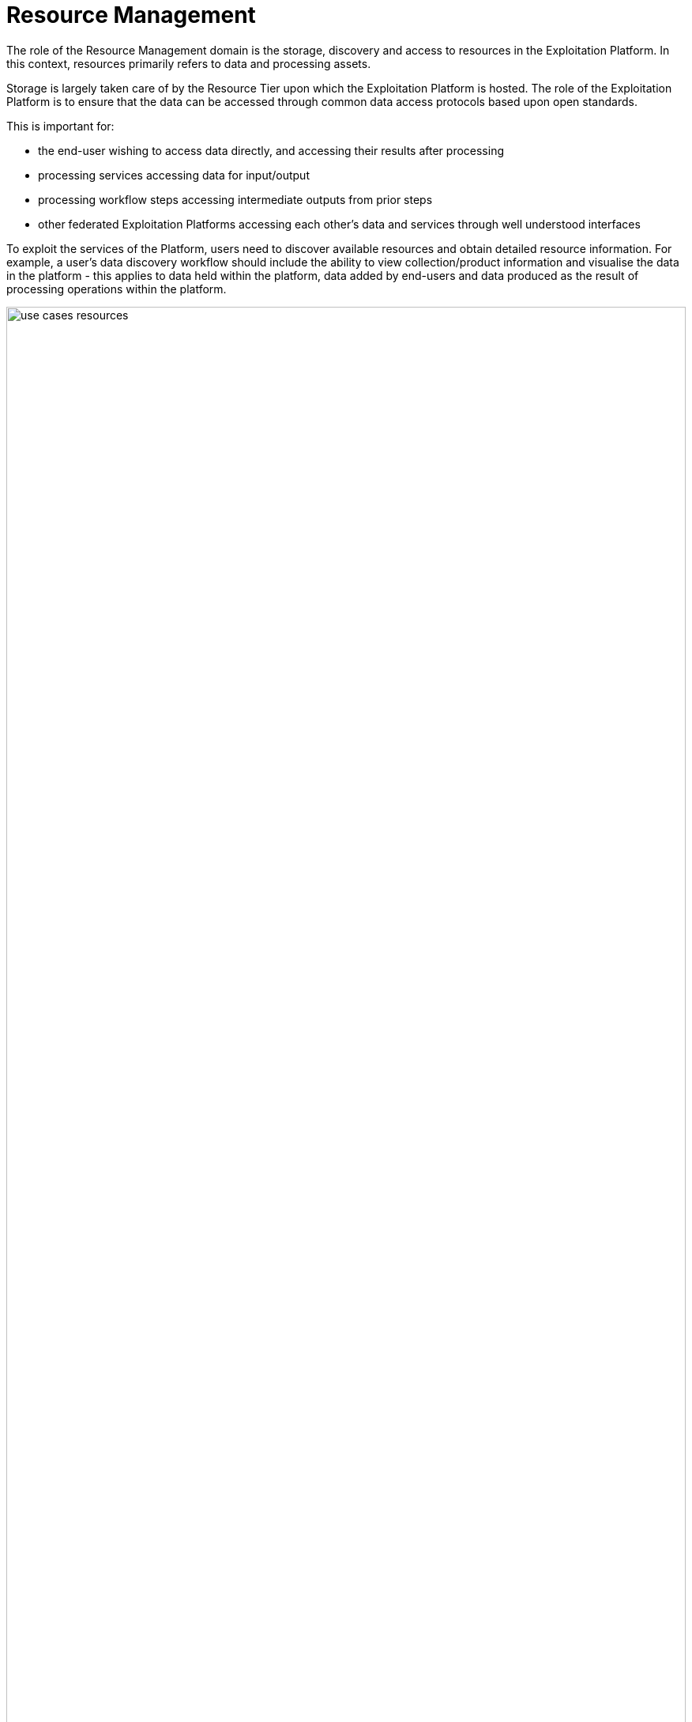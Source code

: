 [[mainResourceManagement,Resource Management]]
= Resource Management

The role of the Resource Management domain is the storage, discovery and access to resources in the Exploitation Platform. In this context, resources primarily refers to data and processing assets.

Storage is largely taken care of by the Resource Tier upon which the Exploitation Platform is hosted. The role of the Exploitation Platform is to ensure that the data can be accessed through common data access protocols based upon open standards.

This is important for:

* the end-user wishing to access data directly, and accessing their results after processing
* processing services accessing data for input/output
* processing workflow steps accessing intermediate outputs from prior steps
* other federated Exploitation Platforms accessing each other’s data and services through well understood interfaces

To exploit the services of the Platform, users need to discover available resources and obtain detailed resource information. For example, a user's data discovery workflow should include the ability to view collection/product information and visualise the data in the platform - this applies to data held within the platform, data added by end-users and data produced as the result of processing operations within the platform.

[#img_resourceUseCase,reftext='{figure-caption} {counter:figure-num}']
.Resource Management Use Case
image::use-cases-resources.png[width=100%,pdfwidth=100%,align="center"]

Processing services and applications are also platform resources that are stored in artefact repositories and must be discoverable by users, including the information required by users to exploit the service. It is assumed that users will store their software artefacts in external public repositories such as DockerHub, GitHub, etc. In the future, it may be necessary for an Exploitation Platform to provide such repository services to its users. Discovery of processing services and applications is met though the provision of an <<mainAppCatalogue, Application Catalogue>>.

The inventory and presentation of resources to users must be organised in such a way as to facilitate the discovery and usage of resources in other federated Exploitation Platforms. For example, users must be able to discover data and services in other EPs in order to construct and execute workflows that span multiple federated EPs. *Thus a Resource Catalogue provides the inventory of data, processing services, applications in such a way as to create a Marketplace for resource discovery, and provide a launchpad for their use within the exploitation platform*.

Access to resources must be controlled according to the privileges afforded to the logged in user, and appropriate hooks must be established into the EPs accounting and billing subsystems. Thus, the Resource Management services must be implemented according to the approach defined by User Management for authorization, accounting and billing.

In addition to the resource holding of the underlying resource tier, the EP maintains a User Workspace in which each user is able to maintain specific data/services of interest to them, and also provides a place to hold results of processing operations. The User Workspace should be provided as a building block of the system that provides this personal inventory. Moreover, the concept can be extended to define Group Workspaces to create a place for sharing and collaboration.

A Data Ingestion component abstracts the interface to the underlying Resource Tier storage, ensures that incoming data is formatted in accordance with defined standards, is supported by appropriate metadata and directed towards the appropriate dataset collection.

The main components comprising the Resource Management domain are illustrated in <<img_resourceOverview>>:

* Resource Catalogue
* Data Access Services
* Data Access Gateway
* Data Access Library
* Data Ingestion
* Workspace

[#img_resourceOverview,reftext='{figure-caption} {counter:figure-num}']
.Resource Management Overview
image::resource-overview.png[width=85%,pdfwidth=85%,align="center"]

To some degree, the role of these components is to provide an integration of the Exploitation Platform to the Resource Tier, by providing public services that bridge to the underlying data supply.


[[mainResourceCatalogue,Resource Catalogue]]
== Resource Catalogue

The Catalogue provides the user the capability to discover resources, (including data/products/services/applications), by browse/search, and to obtain details on specific resources discovered. Resources of different type can be catalogued and delivered through the same service architecture and catalogue service interfaces - provided as a consolidated catalogue service, or through discrete services for each resource type. In each case the catalogue provides an inventory of resources that can be presented as a _Marketplace_ for users to discover and browse.

Perhaps the most challenging aspect of this is that the Catalogues for both Data and Processing-Services must facilitate the proper construction of processing tasks, to ensure there is a correct match of the data types expected as input to the processing. This extends into the construction of workflows where the data types output by a processing task must match the supported inputs of the next task in the chain. The Catalogue must have a rich and consistent metadata model for both Data and Processing-Services in order to achieve these goals.

[[mainOpenSearch,Open Search]]
=== CEOS OpenSearch Best Practise

The Common Architecture advocates standardisation on the use of OpenSearch based-upon the CEOS OpenSearch Best Practise <<CEOS-OS-BP>> which provides a blueprint for catalogue search and discovery. Within this context, the following OGC extensions and recommendations are applicable:

* OpenSearch GEO: OpenSearch Geo and Time Extensions <<OS-GEO-TIME>>
* OpenSearch EO: OGC OpenSearch Extension for Earth Observation <<OS-EO>>

In addition, the possibility to use the JSON-LD processing model might be considered (further analysis required) through application of:

* OGC EO Dataset Metadata GeoJSON(-LD) Encoding Standard <<GEOJSON-LD>>
* OGC OpenSearch-EO GeoJSON(-LD) Response Encoding Standard <<GEOJSON-LD-RESP>>

[[mainAppCatalogue,Application Catalogue]]
=== Application Catalogue

Processing services are published in an Application Catalogue that acts as a Marketplace and facilitates their discovery. Via the Marketplace users have a single point of access to all processing services that are published across the federated system. In order to invoke processing services and workflows, users must specify the data inputs and parameterisation. The metadata for each application record describes what data an application can be applied to, and how it can be chained in a workflow.

The Application Catalogue is the subject of the current OGC Testbed-15 EOPAD Thread, through which the Data Model and catalogue Service Interface are being explored. Thus, in addition to the best practise identified above, the outcomes of the TB15 EOPAD thread should be taken into consideration:

* *OGC 17-084 (GeoJSON(-LD) metadata encoding for EO collections) <<GEOJSON-LD>>* +
Explore the capabilities of OGC 17-084 to encode application metadata

* *OGC 17-047 (OGC OpenSearch-EO GeoJSON(-LD) Response Encoding Standard) <<GEOJSON-LD-RESP>>* +
Explore the capabilities of OGC 17-047 to encode OpenSearch responses in GeoJSON(-LD)
Use of multi-step discovery and faceted search

* *Registration* +
Explore transactional extension to OGC-CSW for application registration.

It is anticipated that the outcome of the OGC Testbed-15 (EOPAD) will further inform the design of the Application Catalogue.

[[mainDataCatalogue,Data Catalogue]]
=== Data Catalogue

The Catalogue provides the user the capability to discover data/products by browse/search, and to obtain details on specific data/products discovered. The Marketplace concept can be extended to embrace the discovery and access to data.

==== Metadata Organisation

The data is organised into Collections, typically representing a dataset. Each collection is composed of multiple granules as files. The catalogue metadata follows a similar organisation and allows the user to discover the data in natural sympathy with this data organisation. Hence, the metadata is presented at the following levels:

Browse Metadata (collection)::
Browse metadata is defined at the collection/dataset level. It typically uses ISO19115 records to describe the high-level collection information, such as title, description, spatial/temporal coverage, list of variables available, access rights, T&Cs, etc. +
(For collections, the spatial coverage is often full-earth).

Discovery Metadata (product)::
Discovery metadata is defined for each granule (file) comprising the collection. This typically includes information such as file-type(s), spatial/temporal coverage, variable, data access (download) method(s). Much of this information can be obtained from the headers of the individual files – depending on file-type. Thus, the Discovery metadata can in-part be populated automatically from the underlying files.

Archive Metadata (file)::
Archive metadata refers to the information that is available in the file header. As described above this can be extracted and published into the Discovery metadata of the catalogue.

==== Example Usage with OpenSearch

This metadata model can be exploited, for example, using OpenSearch:

* Initial search is made at the collection level to discover collections/dataset of interest.
* Subsequent OpenSearch requests can then be made to drill-down into a specific collection to discover and obtain details regarding the granules.
* Once discovered, the granules can then be exploited by the user, for example as input to a processing request, or downloaded.
* Facets can be applied to both the Browse and Discovery metadata, to supported facetted search at both levels.

==== Data Access
There is a direct link between the way the data is described in the Catalogue and how it is accessed by the consumers of the data. This links to the Data Access Services (e.g. WMS. WCS, WFS, etc.) provided by the EP, and the way in which the access links are encoded into the Catalogue. These links must be usable by the data consumers which could be processing services, or users downloading the data.

Hence the contents of the Catalogue reflects the data services offered by the platform, including the underlying resource tier services. Each data Collection is presented in the Catalogue as accessible through one or more data access services, as applicable to the specific data. The Catalogue must present the data access URLs in such a way that the URL resolves correctly to the underlying data via the providing data access service.

==== Catalogue Composition/Aggregation

The Exploitation Platform is designed to be hosted in a compute environment that is close to the data of interest. This means that the typical deployment is made to the likes of DIAS, Public Cloud (such as AWS), or National Research Infrastructure (such as CEDA/JASMIN) – that provide the Resources-tier/infrastructure upon which the EP relies. The Resources-tier provides virtual ICT-infrastructure and data. It is common that the Resources-tier provides their own Catalogue to support the data hosted within.

In order to ensure a coherent link between data discovery and access, the Exploitation Platform provides its own Catalogue that presents the data holding to be accessed through the available data access services. In doing so it must aggregate the catalogue records of the underlying resource tier, the records of other 'federated' platforms, and the value-added data that is contributed through the actions of users on the EP. Thus the EP provides a Catalogue that is tailored to its service offering to ensure a consistent data access interface that can be relied upon by other EP services, in particular by the executing user analysis functions running within the Processing & Chaining context.

[#img_catalogueAggregation,reftext='{figure-caption} {counter:figure-num}']
.Catalogue Aggregation
image::catalogue-aggregation.png[width=100%,pdfwidth=100%,align="center"]

We wish the exploitation platform to expose a public catalogue that provides both the Browse (collection) and Discovery (product) views:

* In the case where the Resource-tier provides these in a way that is conformant with the architecture then these can be relied upon directly for the exploitation platform
* In the case where the Resource-tier provides only a suitable Product catalogue, then the Collection catalogue must be provided by the EP, with the granule queries being directed to the back-end catalogue. Alternatively, this could be achieved by harvesting the Resource-tier product catalogue into the EP catalogue.
* Alternatively, the EP may provide a Catalogue-shim to ensure that an existing Resource-tier catalogue conforms to the interface demands of the open architecture
* Otherwise, the EP must provide all catalogue aspects.

The important point is to ensure that the EP presents interfaces that conform to its defined open standards, and is able to take measures to ensure this is the case. From the perspective of the user of the Exploitation Platform a single Data Catalogue end-point is most desirable. The EP web interface can present a consolidated user view in the case of multiple catalogue end-points. A similar consolidation approach can be applied by the EP programmatic API, which can present a single end-point on behalf of the back-end data catalogues.

=== Federated Discovery

In order that a user is able to discover data/services of interest in a federated network of Exploitation Platforms, an approach to Catalogue federation must be established between collaborating platforms.

[#img_catalogueFederation,reftext='{figure-caption} {counter:figure-num}']
.Catalogue Federation
image::catalogue-federation.png[width=70%,pdfwidth=70%,align="center"]

As illustrated in <<img_catalogueFederation>> there are a number of possible approaches:

* Gateway – A central proxy
* Centralised – Central mirror
* Distributed - Catalogues mirror each other

Further analysis is required to understand these options, their applicability and impact on the Common Architecture.

== Data Access Services

The Exploitation Platform provides access to data through public services based upon Open Standards, for the consumption by end-users and other federated platforms.

The primary services provided by an Exploitation Platform should include:

* OGC Web Map Service (WMS)
* OGC Web Map Tile Service (WMTS)
* OGC Web Feature Service (WFS)
* OGC Web Coverage Service (WCS)
* OGC Web Coverage Processing Service (WCPS)
* Services provided by Resource Tier:
** AWS S3 Object Store
** Swift Object Store (OpenStack)

Other services that may also be considered include:

* WebDAV
* FTP
* CDMI

Integration of these data access services with the data-layer of the hosting Resource Tier relies upon the Data Access Gateway providing an infrastructure agnostic interface for accessing the underlying data holding.

[[mainDataAccessGateway,Data Access Gateway]]
== Data Access Gateway

The EO datasets are stored according to the underlying storage technology of the infrastructure Resource Tier. The storage interface presented is not under the control of the Exploitation Platform.

The role of the Data Access Gateway is to provide an abstraction layer on top of the underlying storage to present a well-defined storage interface to the other components of the Exploitation Platform.

The main EP components that require data access are:

* Processing services and applications: stage-in/out of data/results
* Platform Data Access Services (WMS,WCS,etc.): access to datasets
* Ingestion: storage of ingested data

In the EP system design, these services are designed to be deployed as containers through Kubernetes. This presents the possibility that some aspects of the Data Access Gateway can be met by the facilities offered by Kubernetes volumes. Access to underlying data is provided through volumes that are mounted into the container. Kubernetes volumes have native support for a number of common storage technologies (such as AWS EBS, Cinder), however these tend to be block rather than object storage.

The Gateway must provide a data bridge between the EP components and the Resource Tier. It fills the gap in the data access capabilities of a given a given service/application, and provides a common data access interface that such components can target in their implementation. We might regard the lowest-common-denominator for data access to be a combination of:

* Local filesystem access
* AWS S3 Object Store

Through docker/kubernetes we can use mounted 'volumes' to present data through a local filesystem interface.
Through s3fs-fuse we can establish local filesystem mount points to S3 object stores.
The Processing Framework makes use of these capabilities to ensure that data is presented to processing services/applications in a form that they can consume.

Thus, the Data Access Gateway presents an S3 interface as an internal data access abstraction, whilst implementing the data access interface to the infrastructure Resource Tier storage.

[[mainDataAccessLib,Data Access Library]]
== Data Access Library (DAL)

In addition to the Data Access Gateway, which operates as an internal service, the Data Access Library (DAL) is provided specifically as a point of integration for processing services and applications. The Data Access Library provides an abstraction of the interface to the data, with bindings for common languages (including python. R, Javascript) and presents a standard programmatic semantic for accessing the data from within the processing service codebase.

*_The Data Access Library can be seen as a subset of the facilities offered by the <<mainClientLibrary>>._*

The Data Access Library can provide an abstraction at two levels:

Protocol abstraction::
Standard programmatic semantics are provided for accessing the data (i.e. CRUD operations on data granules), that is agnostic of the underlying platform storage data access protocols. This is a lower level interface that should be applicable to all use cases.

Data Model abstraction::
A common object model is defined with programmatic semantics, which provides a higher-level abstraction of the data that hides the details of the underlying storage, files and file-formats. The abstraction accesses and parses the underlying data to present data structure representations within the language bindings. Such an object model would likely be applicable to some, but not all, use cases. In cases where this approach is not applicable, then protocol abstraction provides the fall-back option.

Thus, processing services and applications can be implemented in a ‘portable’ way that is agnostic to the platform resource-tier storage technology.

Specific implementations of the DAL can be made to abstract the data access layer for a given Exploitation Platform. The library offered to the processing service at runtime must implement the specific data access interface to the resource-tier storage. Hence, the library should not be ‘hard-coded’ into the processor application package (Docker image). The Processing Framework must support the ability to 'plugin' an alternative (platform-specific) implementation of the DAL dynamically at processor execution time. It may be possible to develop a 'generic' Data Access Library by implementation against the standard (internal) interface provided by the Data Access Gateway. In this case, the platform-specifics regarding data access are borne entirely by the Data Access Gateway.

*See also section <<procServiceDataAccess>> which provides a discussion of data access approaches for processing services and the stage-in/out of data.*

== Data Ingestion

Data Ingestion presents a standard interface to the EP components, whilst transparently interfacing with the infrastructure Resource Tier.

During data ingestion the following steps may be performed:

* Authorization check
* Quota check
* Metadata extraction
* Preview generation
* Format conversion
* Storage PUT
* Catalogue PUT
* Trigger notifications

Ingestion raises notifications for the following events:

•	Raise indicators to users (visual, emails, etc.)
•	Trigger systematic actions in other EP services (e.g. systematic processing)

[[mainWorkspace]]
== Workspace

The Workspace provides a service to users through which they can organise data/processing-services that are of current interest to them, they are currently working on, and to organise results of processing executed, Research Objects, etc.

This concept can be extended to create a Group Workspace for sharing and collaboration.

It may be possible to model the Workspace as a Catalogue, in which the browse/discover access privilege is limited to either an individual user (personal workspace) or a group of collaborating users (group workspace):

* READ access: OpenSearch should provide a good fit for this interface
* CREATE/UPDATE/DELETE: Transactional extension to OGC-CSW (to be explored)
